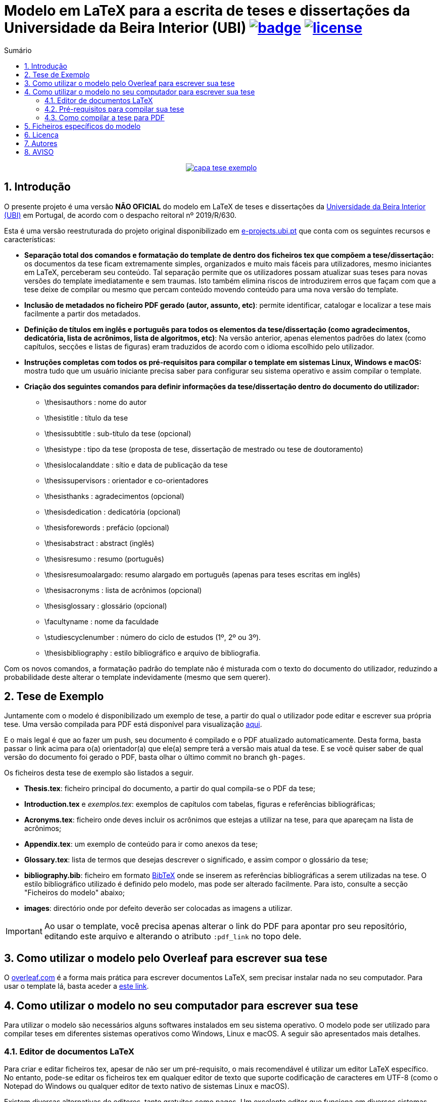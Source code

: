 :pdf_link: https://github.com/manoelcampos/template-ubi-latex/blob/gh-pages/Thesis.pdf

:numbered:
:icons: font
:toc-title: Sumário
ifndef::env-github[:toc: left]
ifdef::env-github[:outfilesuffix: .adoc]

ifdef::env-github,env-browser[]
// Exibe ícones para os blocos como NOTE e IMPORTANT no GitHub
:caution-caption: :fire:
:important-caption: :exclamation:
:note-caption: :paperclip:
:tip-caption: :bulb:
:warning-caption: :warning:
endif::[]

:description: Modelo em LaTeX para a escrita de teses e dissertações da Universidade da Beira Interior (UBI)

= {description} image:https://github.com/manoelcampos/template-ubi-latex/actions/workflows/latexmk.yml/badge.svg[link=https://github.com/manoelcampos/template-ubi-latex/actions/workflows/latexmk.yml] image:https://img.shields.io/badge/license-GPL%20v3-orange.svg[license,link=http://www.gnu.org/licenses/gpl-3.0.en.html]

pass:[<p align="center">]
image:images/capa-tese-exemplo.png[link={pdf_link}]
pass:[</p>]

== Introdução
O presente projeto é uma versão *NÃO OFICIAL* do modelo em LaTeX de teses e dissertações da http://www.ubi.pt[Universidade da Beira Interior (UBI)] em Portugal, de acordo com o despacho reitoral nº 2019/R/630.

Esta é uma versão reestruturada do projeto original disponibilizado em http://www.e-projects.ubi.pt/latex/template.html[e-projects.ubi.pt]
que conta com os seguintes recursos e características:

* *Separação total dos comandos e formatação do template de dentro dos ficheiros tex que compõem a tese/dissertação:*
 os documentos da tese ficam extremamente simples, organizados e
 muito mais fáceis para utilizadores, mesmo iniciantes em LaTeX, perceberam seu conteúdo.
 Tal separação permite que os utilizadores possam atualizar suas teses para novas
 versões do template imediatamente e sem traumas. Isto também elimina riscos de introduzirem
 erros que façam com que a tese deixe de compilar ou mesmo que
 percam conteúdo movendo conteúdo para uma nova versão do template.
* *Inclusão de metadados no ficheiro PDF gerado (autor, assunto, etc)*:
 permite identificar, catalogar e localizar a tese mais facilmente a partir dos metadados.
* *Definição de títulos em inglês e português para todos os elementos da tese/dissertação
 (como agradecimentos, dedicatória, lista de acrônimos, lista de algoritmos, etc)*:
 Na versão anterior, apenas elementos padrões do latex (como capítulos, secções e listas de figuras)
 eram traduzidos de acordo com o idioma escolhido pelo utilizador.
* *Instruções completas com todos os pré-requisitos para compilar o template em sistemas Linux, Windows e macOS:* mostra tudo que um usuário iniciante precisa
 saber para configurar seu sistema operativo e assim compilar o template.
* *Criação dos seguintes comandos para definir informações da tese/dissertação dentro do documento do utilizador:*
** \thesisauthors : nome do autor
** \thesistitle : título da tese
** \thesissubtitle : sub-título da tese (opcional)
** \thesistype : tipo da tese (proposta de tese, dissertação de mestrado ou tese de doutoramento)
** \thesislocalanddate : sítio e data de publicação da tese
** \thesissupervisors : orientador e co-orientadores
** \thesisthanks : agradecimentos (opcional)
** \thesisdedication : dedicatória (opcional)
** \thesisforewords : prefácio (opcional)
** \thesisabstract : abstract (inglês)
** \thesisresumo : resumo (português)
** \thesisresumoalargado: resumo alargado em português (apenas para teses escritas em inglês)
** \thesisacronyms : lista de acrônimos (opcional)
** \thesisglossary : glossário (opcional)
** \facultyname : nome da faculdade
** \studiescyclenumber : número do ciclo de estudos (1º, 2º ou 3º).
** \thesisbibliography : estilo bibliográfico e arquivo de bibliografia.

Com os novos comandos, a formatação padrão do template não é misturada com o texto do documento
do utilizador, reduzindo a probabilidade deste alterar o template indevidamente (mesmo que sem querer).

== Tese de Exemplo

Juntamente com o modelo é disponibilizado um exemplo de tese, a partir do qual
o utilizador pode editar e escrever sua própria tese.
Uma versão compilada para PDF está disponível para visualização link:{pdf_link}[aqui].

E o mais legal é que ao fazer um push, seu documento é compilado e o PDF atualizado automaticamente. Desta forma, basta passar o link acima para o(a) orientador(a) que ele(a) sempre terá a versão mais atual da tese. E se você quiser saber de qual versão do documento foi gerado o PDF, basta olhar o último commit no branch `gh-pages`.

Os ficheiros desta tese de exemplo são listados a seguir.

* *Thesis.tex*: ficheiro principal do documento, a partir do qual compila-se o PDF da tese;
* *Introduction.tex* e _exemplos.tex_: exemplos de capítulos com tabelas, figuras e referências bibliográficas;
* *Acronyms.tex*: ficheiro onde deves incluir os acrônimos que estejas a utilizar na tese, para que apareçam na lista de acrônimos;
* *Appendix.tex*: um exemplo de conteúdo para ir como anexos da tese;
* *Glossary.tex*: lista de termos que desejas descrever o significado, e assim compor o glossário da tese;
* *bibliography.bib*: ficheiro em formato http://www.bibtex.org[BibTeX]
onde se inserem as referências bibliográficas a serem utilizadas na tese.
O estilo bibliográfico utilizado é definido pelo modelo, mas pode ser alterado facilmente.
Para isto, consulte a secção "Ficheiros do modelo" abaixo;
* *images*: directório onde por defeito deverão ser colocadas as imagens a utilizar.

IMPORTANT: Ao usar o template, você precisa apenas alterar o link do PDF para apontar pro seu repositório,
editando este arquivo e alterando o atributo `:pdf_link` no topo dele.

== Como utilizar o modelo pelo Overleaf para escrever sua tese

O https://www.overleaf.com[overleaf.com] é a forma mais prática para escrever documentos LaTeX, sem precisar instalar nada no seu computador. Para usar o template lá, basta aceder a https://www.overleaf.com/latex/templates/template-ubi-unofficial/dtvmtrmzyfjv[este link].

== Como utilizar o modelo no seu computador para escrever sua tese

Para utilizar o modelo são necessários alguns softwares instalados em seu sistema operativo.
O modelo pode ser utilizado para compilar teses em diferentes sistemas operativos como Windows, Linux e macOS.
A seguir são apresentados mais detalhes.

=== Editor de documentos LaTeX

Para criar e editar ficheiros tex, apesar de não ser um pré-requisito, o mais recomendável é utilizar um editor LaTeX específico.
No entanto, pode-se editar os ficheiros tex em qualquer editor de texto que suporte codificação de caracteres em UTF-8
(como o Notepad do Windows ou qualquer editor de texto nativo de sistemas Linux e macOS).

Existem diversas alternativas de editores, tanto gratuitos como pagos.
Um excelente editor que funciona em diversos sistemas operativos
é o http://www.texstudio.org[TeXstudio], que foi baseado em versões atualmente descontinuadas
do Texmaker e TexMakerX.

=== Pré-requisitos para compilar sua tese

Para compilar sua tese utilizando este modelo é preciso ter uma uma distribuição LaTeX instalada.
Existem distribuições disponíveis para os sistemas operativos mais conhecidos como Windows, Linux e macOS,
como será visto a seguir.

O compilador a ser utilizado, disponível após a instalação da distribuição LaTeX, é o _XeLaTeX_.
O _XeLaTeX_ é requerido (no lugar de outros compiladores como _PDFLaTeX_) devido a versão atual do modelo utilizar o tipo de letra _Georgia_.
Ademais, para utilizar o _XeLaTeX_ a codificação dos ficheiros tex tem que ser em UTF-8. 

As sub-secções a seguir apresentam detalhes de instalação dos pré-requisitos para cada um dos sistemas operativos em que o modelo foi testado.

==== Utilizadores de Windows

Em sistemas Windows deve ser instalada a distribuição LaTeX denominada http://miktex.org[MiKTeX].

==== Utilizadores de Linux

Em sistemas Linux deve ser instalada a distribuição LaTeX denominada _texlive-full_.
A instalação pode ser feita por meio de ferramentas gráficas como a "Central de Software" disponível em sistemas como Ubuntu, ou por meio do terminal utilizando um gerenciador de pacotes.

Diferentes distribuições Linux possuem seus próprios gerenciadores de pacote e cada utilizador deve verificar qual
é o disponível para seu sistema. No entanto, a seguir são mostrados alguns exemplos
de gerenciadores de pacotes, a serem executados a partir de um terminal, para distribuições Linux conhecidas.

* Debian e derivados (como Ubuntu e Linux Mint): `sudo apt-get install texlive-full`
* Red Hat e derivados (como Fedora e CentOS): `sudo yum install texlive-full`
* ArchLinux e derivados (como ArchBang): `sudo pacman install texlive-full`

Os utilizadores de sistema Linux baseados em Debian (como Ubuntu e Linux Mint)
têm que instalar também o pacote "ttf-mscorefonts-installer" para utilizar o tipo de letra _Georgia_.
Não foram realizados testes em outras distribuições Linux.

==== Utilizadores de macOS

Em sistemas macOS deve ser instalada a distribuição LaTeX denominada https://tug.org/mactex/[MacTeX].
Adicionalmente deve ser instalada a letra _Georgia_, cujas instruções estão disponíveis em
http://www.e-projects.ubi.pt/latex/trebuchet-macos.html.

Adicionalmente, é necessário o pacote `ghostscript` para poder utilizar imagens `.eps`.
Se você tiver o gerenciador de pacotes https://brew.sh[Homebrew], pode instalar com o comando abaixo:

[source,bash]
----
brew install ghostscript
ln -sf $(brew --prefix ghostscript)/bin/gs /usr/local/bin/gs
----

=== Como compilar a tese para PDF

Para compilar a tese de exemplo para um ficheiro PDF, pode-se definir nas configurações do seu editor LaTeX
que o compilador por defeito deve ser o _XeLaTeX_. Desta forma, sempre que mandares
compilar a tese, não precisarás escolher o compilador.
Outra forma é utilizar os menus disponíveis no editor para
escolher o _XeLaTeX_ a cada vez que for compilar a tese.

O sítio onde define-se o compilador por defeito e onde pode-se
escolher um compilador varia de acordo com o editor em uso.
Assim, verifique a documentação do seu editor para mais detalhes.

Para os programadores que são familiarizados com o terminal,
há um ficheiro link:Makefile[Makefile] que permite a compilação da tese
por meio da linha de comando. Desta forma, tendo o programa _make_ instalado
(que já vem instalado por defeito em sistemas Linux e macOS),
há os comandos abaixo disponíveis:

* *make* compila a tese de exemplo (ficheiro Thesis.tex) e se a compilação ocorrer com sucesso, cria o ficheiro Thesis.pdf;
* *make clean* apaga todos os ficheiros temporários criados no processo de compilação.

Se tiveres começado a criar sua tese utilizando um ficheiro diferente do _Thesis.tex_,
para compilar utilizando o comando _make_, é preciso editar o ficheiro link:Makefile[Makefile]
e informar o nome do ficheiro tex principal da sua tese na primeira linha do _Makefile_.

== Ficheiros específicos do modelo

Os ficheiros específicos do modelo podem ser acedidos a partir do directório link:template-ubi[template-ubi].
No entanto, ao menos que tenhas certeza do que estás a fazer, não edite tais ficheiros.
A seguir é listado o conteúdo de tal directório.

* *Styling.cls*: ficheiro principal que define o estilo de modelo de tese da UBI;
* *Formatting.sty*: define detalhes da formatação do modelo;
* *BiblioStyle.bst*: define o estilo da bibliografia, que pode ser trocado por qualquer
 outro ficheiro de acordo com a norma a utilizar (deixada em aberto pelo despacho).
 Se incluíres um novo ficheiro de estilo bibliográfico, o nome deste ficheiro
 deve ser informado no comando _\thesisbibliography_ dentro do ficheiro _Thesis.tex_.
 Os ficheiros .bst adicionais são alguns modelos de estilos bibliográficos disponibilizados
 por algumas editoras de artigos científicos. Outros modelos de estilo bibliográfico podem ser encontrados no seguinte site : https://ctan.org/topic/bibtex-sty?lang=en[CTAN].

== Licença

* O projeto é protegido pela link:LICENSE[Licença GPLv3].

== Autores

- João Ferro, Norberto Barroca, Luís Borges, Rui Paulo, Aleksandra Nadziejko - Instituto de Telecomunicações, Departamento de Engenharia Eletromecânica (DEM/UBI)
- Paulo Machado - Departamento de Ciências Aeroespaciais (DCA/UBI)
- Manoel Campos da Silva Filho - Departamento de Informática (DI/UBI)

== AVISO

Esta é uma versão modificada do http://www.e-projects.ubi.pt/latex/template.html[template oficial].
Desta forma, os autores originais não devem ser contactados a respeito de dúvidas referentes
à esta versão. Tais questões devem ser direcionadas para http://about.me/manoelcampos[Manoel Campos].
